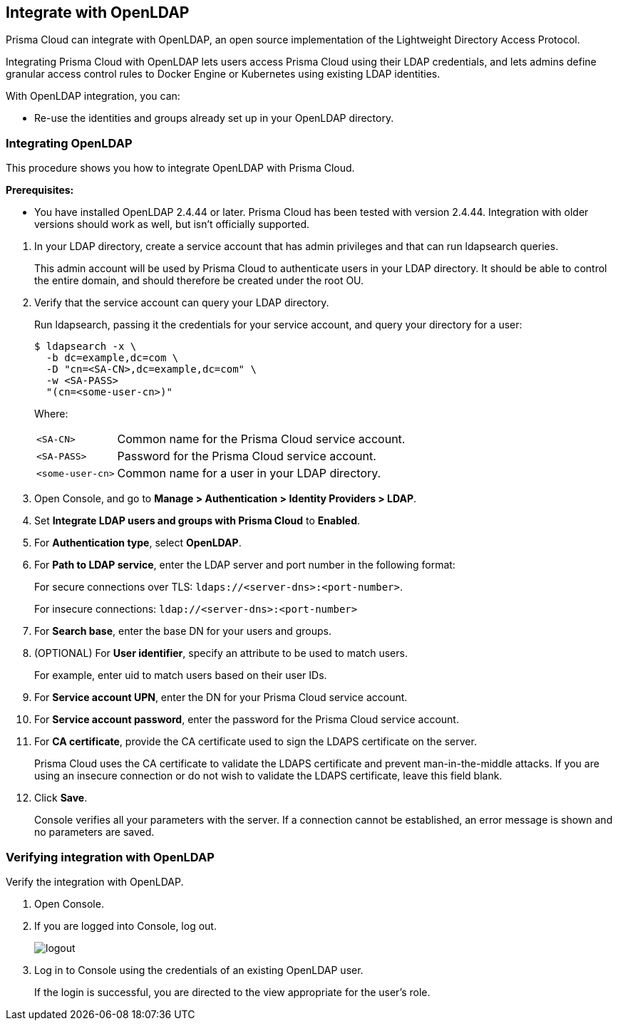 [#openldap]
== Integrate with OpenLDAP

Prisma Cloud can integrate with OpenLDAP, an open source implementation of the Lightweight Directory Access Protocol.

Integrating Prisma Cloud with OpenLDAP lets users access Prisma Cloud using their LDAP credentials, and lets admins define granular access control rules to Docker Engine or  Kubernetes using existing LDAP identities.

With OpenLDAP integration, you can:

* Re-use the identities and groups already set up in your OpenLDAP directory.

[.task]
[#integrating-openldap]
=== Integrating OpenLDAP

This procedure shows you how to integrate OpenLDAP with Prisma Cloud.

*Prerequisites:*

* You have installed OpenLDAP 2.4.44 or later.
Prisma Cloud has been tested with version 2.4.44.
Integration with older versions should work as well, but isn't officially supported.

[.procedure]
. In your LDAP directory, create a service account that has admin privileges and that can run ldapsearch queries.
+
This admin account will be used by Prisma Cloud to authenticate users in your LDAP directory.
It should be able to control the entire domain, and should therefore be created under the root OU.

. Verify that the service account can query your LDAP directory.
+
Run ldapsearch, passing it the credentials for your service account, and query your directory for a user:
+
  $ ldapsearch -x \
    -b dc=example,dc=com \
    -D "cn=<SA-CN>,dc=example,dc=com" \
    -w <SA-PASS>
    "(cn=<some-user-cn>)"
+
Where:
+
[horizontal]
`<SA-CN>`:: Common name for the Prisma Cloud service account.
`<SA-PASS>`:: Password for the Prisma Cloud service account.
`<some-user-cn>`:: Common name for a user in your LDAP directory.

. Open Console, and go to *Manage > Authentication > Identity Providers > LDAP*.

. Set *Integrate LDAP users and groups with Prisma Cloud* to *Enabled*.

. For *Authentication type*, select *OpenLDAP*.

. For *Path to LDAP service*, enter the LDAP server and port number in the following format:
+
For secure connections over TLS: `ldaps://<server-dns>:<port-number>`.
+
For insecure connections: `ldap://<server-dns>:<port-number>`

. For *Search base*, enter the base DN for your users and groups.

. (OPTIONAL) For *User identifier*, specify an attribute to be used to match users.
+
For example, enter uid to match users based on their user IDs.

. For *Service account UPN*, enter the DN for your Prisma Cloud service account.

. For *Service account password*, enter the password for the Prisma Cloud service account.

. For *CA certificate*, provide the CA certificate used to sign the LDAPS certificate on the server.
+
Prisma Cloud uses the CA certificate to validate the LDAPS certificate and prevent man-in-the-middle attacks.
If you are using an insecure connection or do not wish to validate the LDAPS certificate, leave this field blank.

. Click *Save*.
+
Console verifies all your parameters with the server.
If a connection cannot be established, an error message is shown and no parameters are saved.


[.task]
[#verifying-integration-with-openldap]
=== Verifying integration with OpenLDAP

Verify the integration with OpenLDAP.

[.procedure]
. Open Console.

. If you are logged into Console, log out.
+
image::runtime-security/logout.png[]

. Log in to Console using the credentials of an existing OpenLDAP user.
+
If the login is successful, you are directed to the view appropriate for the user's role.
